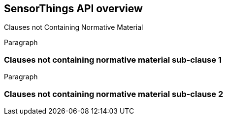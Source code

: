 [obligation=informative]
== SensorThings API overview

Clauses not Containing Normative Material

Paragraph

=== Clauses not containing normative material sub-clause 1

Paragraph

=== Clauses not containing normative material sub-clause 2
